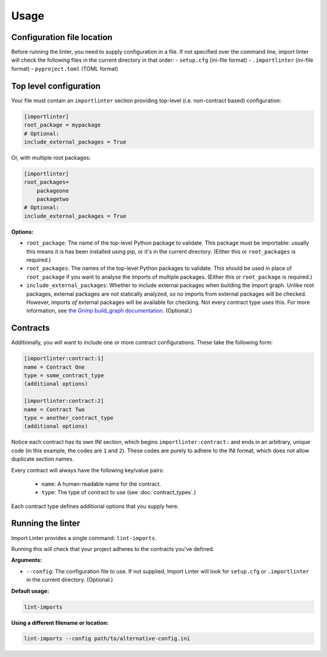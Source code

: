 =====
Usage
=====

Configuration file location
---------------------------

Before running the linter, you need to supply configuration in a file.
If not specified over the command line, import linter will check the following files in the current directory in that order:
- ``setup.cfg`` (ini-file format)
- ``.importlinter`` (ini-file format)
- ``pyproject.toml`` (TOML format)


Top level configuration
-----------------------

Your file must contain an ``importlinter`` section providing top-level (i.e. non-contract based) configuration:

.. code-block:: ini

    [importlinter]
    root_package = mypackage
    # Optional:
    include_external_packages = True

Or, with multiple root packages:

.. code-block:: ini

    [importlinter]
    root_packages=
        packageone
        packagetwo
    # Optional:
    include_external_packages = True

**Options:**

- ``root_package``:
  The name of the top-level Python package to validate. This package must be importable: usually this
  means it is has been installed using pip, or it's in the current directory. (Either this or ``root_packages`` is required.)
- ``root_packages``:
  The names of the top-level Python packages to validate. This should be used in place of ``root_package`` if you want
  to analyse the imports of multiple packages. (Either this or ``root_package`` is required.)
- ``include_external_packages``:
  Whether to include external packages when building the import graph. Unlike root packages, external packages are
  *not* statically analyzed, so no imports from external packages will be checked. However, imports *of* external
  packages will be available for checking. Not every contract type uses this.
  For more information, see `the Grimp build_graph documentation`_. (Optional.)

.. _the Grimp build_graph documentation: https://grimp.readthedocs.io/en/latest/usage.html#grimp.build_graph

Contracts
---------

Additionally, you will want to include one or more contract configurations. These take the following form:

.. code-block:: ini

    [importlinter:contract:1]
    name = Contract One
    type = some_contract_type
    (additional options)

    [importlinter:contract:2]
    name = Contract Two
    type = another_contract_type
    (additional options)

Notice each contract has its own INI section, which begins ``importlinter:contract:`` and ends in an
arbitrary, unique code (in this example, the codes are ``1`` and ``2``). These codes are purely
to adhere to the INI format, which does not allow duplicate section names.

Every contract will always have the following key/value pairs:

    - ``name``: A human-readable name for the contract.
    - ``type``: The type of contract to use (see :doc:`contract_types`.)

Each contract type defines additional options that you supply here.

Running the linter
------------------

Import Linter provides a single command: ``lint-imports``.

Running this will check that your project adheres to the contracts you've defined.

**Arguments:**

- ``--config``:
  The configuration file to use. If not supplied, Import Linter will look for ``setup.cfg``
  or ``.importlinter`` in the current directory. (Optional.)

**Default usage:**

.. code-block:: text

    lint-imports

**Using a different filename or location:**

.. code-block:: text

    lint-imports --config path/to/alternative-config.ini
